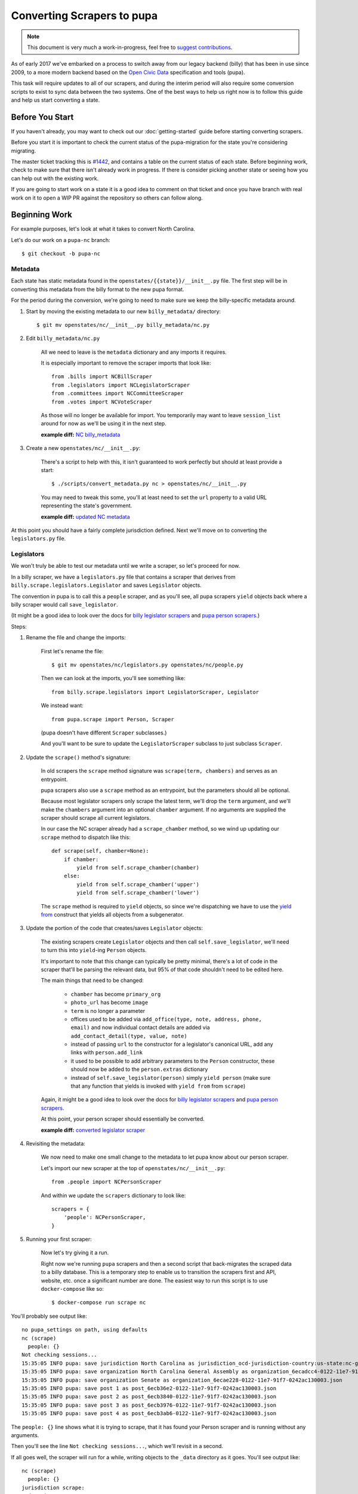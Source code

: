 Converting Scrapers to pupa
===========================

.. note::

    This document is very much a work-in-progress, feel free to `suggest contributions <http://github.com/openstates/documentation>`_.

As of early 2017 we've embarked on a process to switch away from our legacy backend (billy) that has been in use since 2009, to a more modern backend based on the `Open Civic Data <https://github.com/opencivicdata>`_ specification and tools (pupa).

This task will require updates to all of our scrapers, and during the interim period will also require some conversion scripts to exist to sync data between the two systems.  One of the best ways to help us right now is to follow this guide and help us start converting a state.


Before You Start
----------------

If you haven't already, you may want to check out our :doc:`getting-started` guide before starting converting scrapers.

Before you start it is important to check the current status of the pupa-migration for the state you're considering migrating.

The master ticket tracking this is `#1442 <https://github.com/openstates/openstates/issues/1442>`_, and contains a table on the current status of each state.  Before beginning work, check to make sure that there isn't already work in progress.  If there is consider picking another state or seeing how you can help out with the existing work.

If you are going to start work on a state it is a good idea to comment on that ticket and once you have branch with real work on it to open a WIP PR against the repository so others can follow along.

Beginning Work
--------------

For example purposes, let's look at what it takes to convert North Carolina.

Let's do our work on a ``pupa-nc`` branch::

    $ git checkout -b pupa-nc

Metadata
~~~~~~~~

Each state has static metadata found in the ``openstates/{{state}}/__init__.py`` file.  The first step will be in converting this metadata from the billy format to the new pupa format.

For the period during the conversion, we're going to need to make sure we keep the billy-specific metadata around.

1) Start by moving the existing metadata to our new ``billy_metadata/`` directory::

    $ git mv openstates/nc/__init__.py billy_metadata/nc.py

2) Edit ``billy_metadata/nc.py``

    All we need to leave is the ``metadata`` dictionary and any imports it requires.

    It is especially important to remove the scraper imports that look like::

        from .bills import NCBillScraper
        from .legislators import NCLegislatorScraper
        from .committees import NCCommitteeScraper
        from .votes import NCVoteScraper

    As those will no longer be available for import.  You temporarily may want to leave ``session_list`` around for now as we'll be using it in the next step.

    **example diff:** `NC billy_metadata <https://github.com/openstates/openstates/commit/29b7bb41405ad5001d783e5d9a5c9cd81fd06fcf?w=1>`_

3) Create a new ``openstates/nc/__init__.py``:

    There's a script to help with this, it isn't guaranteed to work perfectly but should at least provide a start::

        $ ./scripts/convert_metadata.py nc > openstates/nc/__init__.py

    You may need to tweak this some, you'll at least need to set the ``url`` property to a valid URL representing the state's government.

    **example diff:** `updated NC metadata <https://github.com/openstates/openstates/commit/3adba1ebe903fc448260b6a75133d6799a5eb27d>`_


At this point you should have a fairly complete jurisdiction defined.  Next we'll move on to converting the ``legislators.py`` file.

Legislators
~~~~~~~~~~~

We won't truly be able to test our metadata until we write a scraper, so let's proceed for now.

In a billy scraper, we have a ``legislators.py`` file that contains a scraper
that derives from ``billy.scrape.legislators.Legislator`` and saves ``Legislator``
objects.

The convention in pupa is to call this a ``people`` scraper, and as you'll see, all pupa scrapers ``yield`` objects back where a billy scraper would call ``save_legislator``.

(It might be a good idea to look over the docs for `billy legislator scrapers <https://billy.readthedocs.io/en/latest/scrapers.html#legislators>`_
and `pupa person scrapers <https://opencivicdata.readthedocs.io/en/latest/scrape/people.html>`_.)

Steps:

1) Rename the file and change the imports:

    First let's rename the file::

        $ git mv openstates/nc/legislators.py openstates/nc/people.py

    Then we can look at the imports, you'll see something like::

        from billy.scrape.legislators import LegislatorScraper, Legislator

    We instead want::

        from pupa.scrape import Person, Scraper

    (pupa doesn't have different ``Scraper`` subclasses.)

    And you'll want to be sure to update the ``LegislatorScraper`` subclass to
    just subclass ``Scraper``.

2) Update the ``scrape()`` method's signature:

    In old scrapers the ``scrape`` method signature was ``scrape(term, chambers)`` and serves as an entrypoint.

    pupa scrapers also use a ``scrape`` method as an entrypoint, but the parameters should all be optional.

    Because most legislator scrapers only scrape the latest term, we'll drop the ``term`` argument, and we'll make the ``chambers`` argument into an
    optional ``chamber`` argument.  If no arguments are supplied the scraper should scrape all current legislators.

    In our case the NC scraper already had a ``scrape_chamber`` method, so we wind up updating our ``scrape`` method to dispatch like this::

        def scrape(self, chamber=None):
            if chamber:
                yield from self.scrape_chamber(chamber)
            else:
                yield from self.scrape_chamber('upper')
                yield from self.scrape_chamber('lower')

    The ``scrape`` method is required to ``yield`` objects, so since we're dispatching we have to use the `yield from <https://docs.python.org/3/whatsnew/3.3.html#pep-380-syntax-for-delegating-to-a-subgenerator>`_ construct that yields all objects from a subgenerator.

3) Update the portion of the code that creates/saves ``Legislator`` objects:

    The existing scrapers create ``Legislator`` objects and then call ``self.save_legislator``, we'll need to turn this into ``yield``-ing ``Person`` objects.

    It's important to note that this change can typically be pretty minimal, there's a lot of code in the scraper that'll be parsing the relevant data, but 95% of that code shouldn't need to be edited here.

    The main things that need to be changed:

        * ``chamber`` has become ``primary_org``
        * ``photo_url`` has become ``image``
        * ``term`` is no longer a parameter
        * offices used to be added via ``add_office(type, note, address, phone, email)`` and now individual contact details are added via ``add_contact_detail(type, value, note)``
        * instead of passing ``url`` to the constructor for a legislator's canonical URL, add any links with ``person.add_link``
        * it used to be possible to add arbitrary parameters to the ``Person`` constructor, these should now be added to the ``person.extras`` dictionary
        * instead of ``self.save_legislator(person)`` simply ``yield person`` (make sure that any function that yields is invoked with ``yield from`` from ``scrape``)


    Again, it might be a good idea to look over the docs for `billy legislator scrapers <https://billy.readthedocs.io/en/latest/scrapers.html#legislators>`_
    and `pupa person scrapers <https://opencivicdata.readthedocs.io/en/latest/scrape/people.html>`_.

    At this point, your person scraper should essentially be converted.

    **example diff:** `converted legislator scraper <https://github.com/openstates/openstates/commit/1f96aaaf5d7de49986c84b8d339c7e3f4ab4262e>`_

4) Revisiting the metadata:

    We now need to make one small change to the metadata to let pupa know about our person scraper.

    Let's import our new scraper at the top of ``openstates/nc/__init__.py``::

        from .people import NCPersonScraper

    And within we update the ``scrapers`` dictionary to look like::

        scrapers = {
            'people': NCPersonScraper,
        }

5) Running your first scraper:

    Now let's try giving it a run.

    Right now we're running ``pupa`` scrapers and then a second script that back-migrates the scraped data to a billy database.  This is a temporary step to enable us to transition the scrapers first and API, website, etc. once a significant number are done.  The easiest way to run this script is to use ``docker-compose`` like so::

    $ docker-compose run scrape nc

You'll probably see output like::

    no pupa_settings on path, using defaults
    nc (scrape)
      people: {}
    Not checking sessions...
    15:35:05 INFO pupa: save jurisdiction North Carolina as jurisdiction_ocd-jurisdiction-country:us-state:nc-government.json
    15:35:05 INFO pupa: save organization North Carolina General Assembly as organization_6ecadcc4-0122-11e7-91f7-0242ac130003.json
    15:35:05 INFO pupa: save organization Senate as organization_6ecae228-0122-11e7-91f7-0242ac130003.json
    15:35:05 INFO pupa: save post 1 as post_6ecb36e2-0122-11e7-91f7-0242ac130003.json
    15:35:05 INFO pupa: save post 2 as post_6ecb3840-0122-11e7-91f7-0242ac130003.json
    15:35:05 INFO pupa: save post 3 as post_6ecb3976-0122-11e7-91f7-0242ac130003.json
    15:35:05 INFO pupa: save post 4 as post_6ecb3ab6-0122-11e7-91f7-0242ac130003.json

The ``people: {}`` line shows what it is trying to scrape, that it has found your Person scraper and is running without any arguments.

Then you'll see the line ``Not checking sessions...``, which we'll revisit in a second.

If all goes well, the scraper will run for a while, writing objects to the ``_data`` directory as it goes.  You'll see output like::

    nc (scrape)
      people: {}
    jurisdiction scrape:
      duration:  0:00:00.561228
      objects:
        jurisdiction: 1
        organization: 5
        post: 170
    people scrape:
      duration:  0:00:03.910275
      objects:
        membership: 340
        person: 170

This shows the results of the scrape, the metadata and person objects that were successfully collected.

Once that is done you'll see billy take over for the conversion, ultimately ending in some lines like::

    15:43:34 INFO billy: billy-update abbr=nc
        actions=import,report
        types=bills,legislators,votes,committees,alldata
        sessions=2017
        terms=2017-2018
    15:43:35 INFO billy: Finished importing 170 legislator files.
    15:43:35 INFO billy: imported 0 vote files
    15:43:35 INFO billy: imported 0 bill files
    15:43:35 INFO billy: imported 0 committee files

The key line there is the 170 legislator files, matching the number of person objects reported by pupa.

Once you get to this point you have successfully converted a scraper to pupa!  Congratulations and thank you!

Now let's make sure your work gets integrated.


Creating Your Pull Request
--------------------------

Once you have some real work done it'd be best to go ahead and let us know so that we can avoid duplicating effort.

The preferred way to do this is to open a work-in-progress PR, naming your PR something like [WIP] convert $STATE to pupa.
(A helpful guide to making PRs with GitHub is here: https://help.github.com/articles/creating-a-pull-request/)

It'd also be a good time (if you hadn't already) to comment on `#1442 <https://github.com/openstates/openstates/issues/1442>`_ so that we can update it so that others beginning this process can be aware of your work and avoid duplicating it.

Someone from the team will review the changes and possibly ask if you can make some minor fixes, but no matter the state your work will be helpful.  If you'd like to continue, :doc:`pupa-conversion-2` has information on converting the remaining scrapers.
